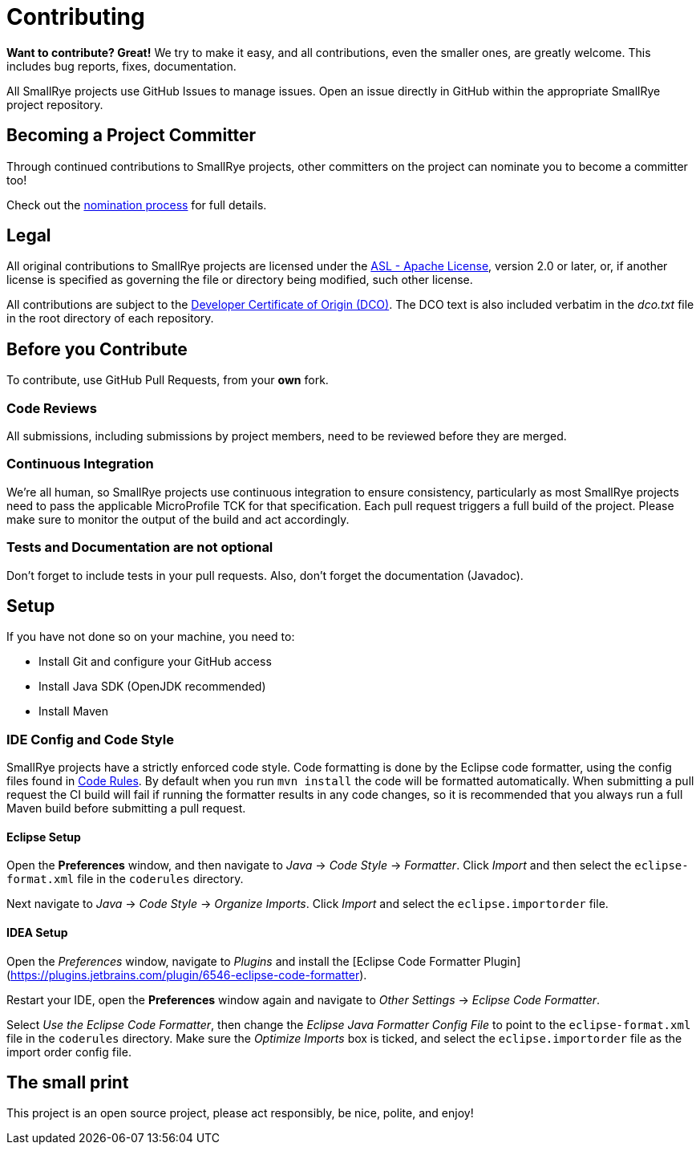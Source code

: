 = Contributing

*Want to contribute? Great!*
We try to make it easy, and all contributions, even the smaller ones, are greatly welcome.
This includes bug reports, fixes, documentation.

All SmallRye projects use GitHub Issues to manage issues.
Open an issue directly in GitHub within the appropriate SmallRye project repository.

== Becoming a Project Committer

Through continued contributions to SmallRye projects,
other committers on the project can nominate you to become a committer too!

Check out the link:Committer-Nomination-process[nomination process] for full details.

== Legal

All original contributions to SmallRye projects are licensed under the
https://www.apache.org/licenses/LICENSE-2.0[ASL - Apache License],
version 2.0 or later, or,
if another license is specified as governing the file or directory being modified, such other license.

All contributions are subject to the https://developercertificate.org/[Developer Certificate of Origin (DCO)].
The DCO text is also included verbatim in the _dco.txt_ file in the root directory of each repository.

== Before you Contribute

To contribute, use GitHub Pull Requests, from your *own* fork.

=== Code Reviews

All submissions, including submissions by project members, need to be reviewed before they are merged.

=== Continuous Integration

We're all human, so SmallRye projects use continuous integration to ensure consistency,
particularly as most SmallRye projects need to pass the applicable MicroProfile TCK for that specification.
Each pull request triggers a full build of the project.
Please make sure to monitor the output of the build and act accordingly.

=== Tests and Documentation are not optional

Don't forget to include tests in your pull requests.
Also, don't forget the documentation (Javadoc).

== Setup

If you have not done so on your machine, you need to:

- Install Git and configure your GitHub access
- Install Java SDK (OpenJDK recommended)
- Install Maven

=== IDE Config and Code Style

SmallRye projects have a strictly enforced code style.
Code formatting is done by the Eclipse code formatter,
using the config files found in https://github.com/smallrye/smallrye-code-rules/tree/master/src/main/resources/io/smallrye/coderules[Code Rules].
By default when you run `mvn install` the code will be formatted automatically.
When submitting a pull request the CI build will fail if running the formatter results in any code changes,
so it is recommended that you always run a full Maven build before submitting a pull request.

==== Eclipse Setup

Open the *Preferences* window, and then navigate to _Java_ -> _Code Style_ -> _Formatter_.
Click _Import_ and then select the `eclipse-format.xml` file in the `coderules` directory.

Next navigate to _Java_ -> _Code Style_ -> _Organize Imports_.
Click _Import_ and select the `eclipse.importorder` file.

==== IDEA Setup

Open the _Preferences_ window, navigate to _Plugins_ and install the [Eclipse Code Formatter Plugin](https://plugins.jetbrains.com/plugin/6546-eclipse-code-formatter).

Restart your IDE, open the *Preferences* window again and navigate to _Other Settings_ -> _Eclipse Code Formatter_.

Select _Use the Eclipse Code Formatter_,
then change the _Eclipse Java Formatter Config File_ to point to the `eclipse-format.xml` file in the `coderules` directory.
Make sure the _Optimize Imports_ box is ticked, and select the `eclipse.importorder` file as the import order config file.

== The small print

This project is an open source project, please act responsibly, be nice, polite, and enjoy!
